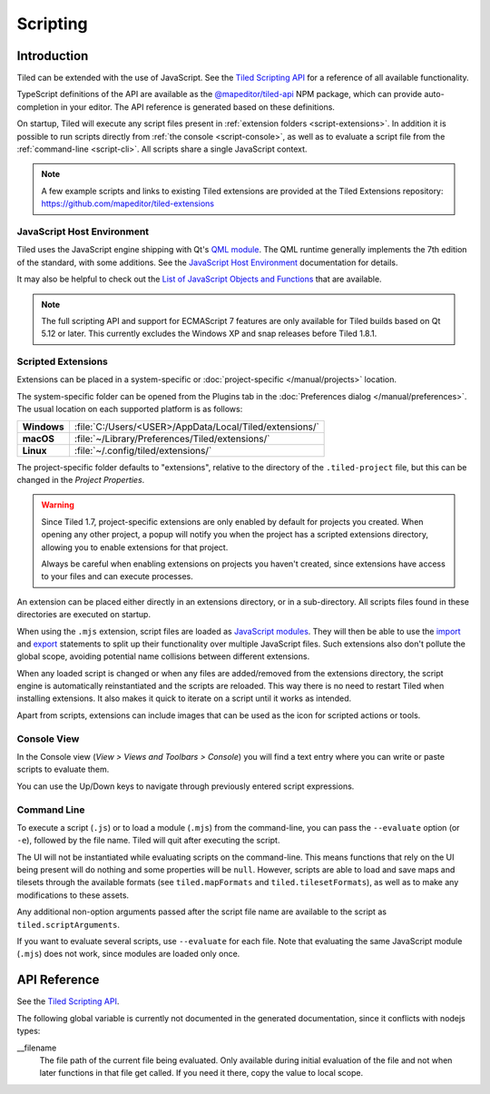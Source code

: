 .. raw:: html

   <div class="new new-prev">Since Tiled 1.3</div>

.. |ro| replace:: *[read‑only]*

Scripting
=========

Introduction
------------

Tiled can be extended with the use of JavaScript. See the `Tiled Scripting
API`_ for a reference of all available functionality.

TypeScript definitions of the API are available as the `@mapeditor/tiled-api`_
NPM package, which can provide auto-completion in your editor. The API
reference is generated based on these definitions.

On startup, Tiled will execute any script files present in :ref:`extension
folders <script-extensions>`. In addition it is possible to run scripts
directly from :ref:`the console <script-console>`, as well as to evaluate a
script file from the :ref:`command-line <script-cli>`. All scripts share a
single JavaScript context.

.. note::

    A few example scripts and links to existing Tiled extensions are provided
    at the Tiled Extensions repository: https://github.com/mapeditor/tiled-extensions


JavaScript Host Environment
^^^^^^^^^^^^^^^^^^^^^^^^^^^

Tiled uses the JavaScript engine shipping with Qt's `QML module`_. The QML
runtime generally implements the 7th edition of the standard, with some
additions. See the `JavaScript Host Environment`_ documentation for details.

It may also be helpful to check out the `List of JavaScript Objects and
Functions`_ that are available.

.. note::

    The full scripting API and support for ECMAScript 7 features are only
    available for Tiled builds based on Qt 5.12 or later. This currently
    excludes the Windows XP and snap releases before Tiled 1.8.1.

.. _script-extensions:

Scripted Extensions
^^^^^^^^^^^^^^^^^^^

Extensions can be placed in a system-specific or :doc:`project-specific
</manual/projects>` location.

The system-specific folder can be opened from the Plugins tab in the
:doc:`Preferences dialog </manual/preferences>`. The usual location on each
supported platform is as follows:

+-------------+-----------------------------------------------------------------+
| **Windows** | | :file:`C:/Users/<USER>/AppData/Local/Tiled/extensions/`       |
+-------------+-----------------------------------------------------------------+
| **macOS**   | | :file:`~/Library/Preferences/Tiled/extensions/`               |
+-------------+-----------------------------------------------------------------+
| **Linux**   | | :file:`~/.config/tiled/extensions/`                           |
+-------------+-----------------------------------------------------------------+

The project-specific folder defaults to "extensions", relative to the
directory of the ``.tiled-project`` file, but this can be changed in the
*Project Properties*.

.. warning::

    Since Tiled 1.7, project-specific extensions are only enabled by default
    for projects you created. When opening any other project, a popup will
    notify you when the project has a scripted extensions directory, allowing
    you to enable extensions for that project.

    Always be careful when enabling extensions on projects you haven't
    created, since extensions have access to your files and can execute
    processes.

An extension can be placed either directly in an extensions directory, or in a
sub-directory. All scripts files found in these directories are executed on
startup.

.. raw:: html

   <div class="new">Since Tiled 1.8</div>

When using the ``.mjs`` extension, script files are loaded as `JavaScript
modules`_. They will then be able to use the `import`_ and `export`_ statements
to split up their functionality over multiple JavaScript files. Such extensions
also don't pollute the global scope, avoiding potential name collisions between
different extensions.

When any loaded script is changed or when any files are added/removed from the
extensions directory, the script engine is automatically reinstantiated and the
scripts are reloaded. This way there is no need to restart Tiled when
installing extensions. It also makes it quick to iterate on a script until it
works as intended.

Apart from scripts, extensions can include images that can be used as the icon
for scripted actions or tools.

.. _script-console:

Console View
^^^^^^^^^^^^

In the Console view (*View > Views and Toolbars > Console*) you will
find a text entry where you can write or paste scripts to evaluate them.

You can use the Up/Down keys to navigate through previously entered
script expressions.

.. raw:: html

   <div class="new">Since Tiled 1.9</div>

.. _script-cli:

Command Line
^^^^^^^^^^^^

To execute a script (``.js``) or to load a module (``.mjs``) from the
command-line, you can pass the ``--evaluate`` option (or ``-e``), followed by
the file name. Tiled will quit after executing the script.

The UI will not be instantiated while evaluating scripts on the command-line.
This means functions that rely on the UI being present will do nothing and some
properties will be ``null``. However, scripts are able to load and save maps
and tilesets through the available formats (see ``tiled.mapFormats`` and
``tiled.tilesetFormats``), as well as to make any modifications to these
assets.

Any additional non-option arguments passed after the script file name are
available to the script as ``tiled.scriptArguments``.

If you want to evaluate several scripts, use ``--evaluate`` for each file. Note
that evaluating the same JavaScript module (``.mjs``) does not work, since
modules are loaded only once.

API Reference
-------------

See the `Tiled Scripting API`_.

The following global variable is currently not documented in the generated
documentation, since it conflicts with nodejs types:

__filename
    The file path of the current file being evaluated. Only available during
    initial evaluation of the file and not when later functions in that file
    get called. If you need it there, copy the value to local scope.

.. _Tiled Scripting API: https://www.mapeditor.org/docs/scripting/
.. _JavaScript Host Environment: https://doc.qt.io/qt-5/qtqml-javascript-hostenvironment.html
.. _List of JavaScript Objects and Functions: https://doc.qt.io/qt-5/qtqml-javascript-functionlist.html
.. _QML module: https://doc.qt.io/qt-5/qtqml-index.html
.. _@mapeditor/tiled-api: https://www.npmjs.com/package/@mapeditor/tiled-api
.. _JavaScript modules: https://developer.mozilla.org/en-US/docs/Web/JavaScript/Guide/Modules
.. _import: https://developer.mozilla.org/en-US/docs/Web/JavaScript/Reference/Statements/import
.. _export: https://developer.mozilla.org/en-US/docs/Web/JavaScript/Reference/Statements/export
